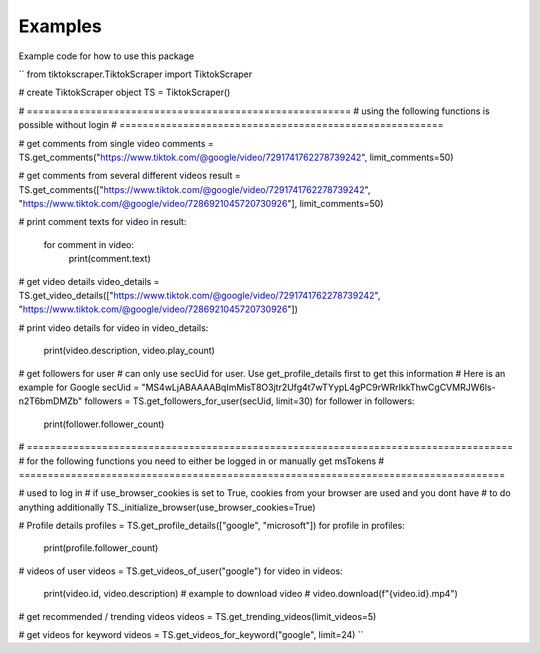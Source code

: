 Examples
========

Example code for how to use this package

``
from tiktokscraper.TiktokScraper import TiktokScraper

# create TiktokScraper object
TS = TiktokScraper()

# ========================================================
# using the following functions is possible without login
# ========================================================

# get comments from single video
comments = TS.get_comments("https://www.tiktok.com/@google/video/7291741762278739242", limit_comments=50)

# get comments from several different videos
result = TS.get_comments(["https://www.tiktok.com/@google/video/7291741762278739242", "https://www.tiktok.com/@google/video/7286921045720730926"], limit_comments=50)

# print comment texts
for video in result:
    for comment in video:
        print(comment.text)

# get video details
video_details = TS.get_video_details(["https://www.tiktok.com/@google/video/7291741762278739242", "https://www.tiktok.com/@google/video/7286921045720730926"])

# print video details
for video in video_details:
    print(video.description, video.play_count)

# get followers for user
# can only use secUid for user. Use get_profile_details first to get this information
# Here is an example for Google
secUid = "MS4wLjABAAAABqImMisT8O3jtr2Ufg4t7wTYypL4gPC9rWRrIkkThwCgCVMRJW6ls-n2T6bmDMZb"
followers = TS.get_followers_for_user(secUid, limit=30)
for follower in followers:
    print(follower.follower_count)

# ====================================================================================
# for the following functions you need to either be logged in or manually get msTokens
# ====================================================================================
    
# used to log in
# if use_browser_cookies is set to True, cookies from your browser are used and you dont have
# to do anything additionally
TS._initialize_browser(use_browser_cookies=True)

# Profile details
profiles = TS.get_profile_details(["google", "microsoft"])
for profile in profiles:
    print(profile.follower_count)

# videos of user
videos = TS.get_videos_of_user("google")
for video in videos:
    print(video.id, video.description)
    # example to download video
    # video.download(f"{video.id}.mp4")

# get recommended / trending videos
videos = TS.get_trending_videos(limit_videos=5)

# get videos for keyword
videos = TS.get_videos_for_keyword("google", limit=24)
``